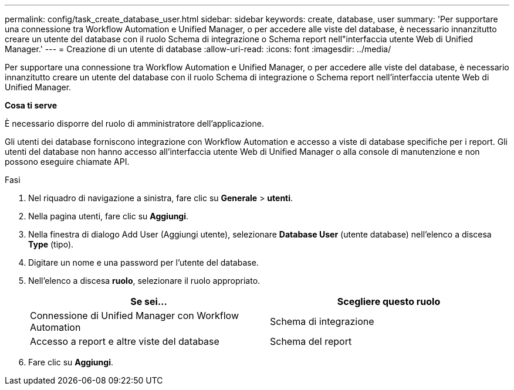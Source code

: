 ---
permalink: config/task_create_database_user.html 
sidebar: sidebar 
keywords: create, database, user 
summary: 'Per supportare una connessione tra Workflow Automation e Unified Manager, o per accedere alle viste del database, è necessario innanzitutto creare un utente del database con il ruolo Schema di integrazione o Schema report nell"interfaccia utente Web di Unified Manager.' 
---
= Creazione di un utente di database
:allow-uri-read: 
:icons: font
:imagesdir: ../media/


[role="lead"]
Per supportare una connessione tra Workflow Automation e Unified Manager, o per accedere alle viste del database, è necessario innanzitutto creare un utente del database con il ruolo Schema di integrazione o Schema report nell'interfaccia utente Web di Unified Manager.

*Cosa ti serve*

È necessario disporre del ruolo di amministratore dell'applicazione.

Gli utenti dei database forniscono integrazione con Workflow Automation e accesso a viste di database specifiche per i report. Gli utenti del database non hanno accesso all'interfaccia utente Web di Unified Manager o alla console di manutenzione e non possono eseguire chiamate API.

.Fasi
. Nel riquadro di navigazione a sinistra, fare clic su *Generale* > *utenti*.
. Nella pagina utenti, fare clic su *Aggiungi*.
. Nella finestra di dialogo Add User (Aggiungi utente), selezionare *Database User* (utente database) nell'elenco a discesa *Type* (tipo).
. Digitare un nome e una password per l'utente del database.
. Nell'elenco a discesa *ruolo*, selezionare il ruolo appropriato.
+
[cols="2*"]
|===
| Se sei... | Scegliere questo ruolo 


 a| 
Connessione di Unified Manager con Workflow Automation
 a| 
Schema di integrazione



 a| 
Accesso a report e altre viste del database
 a| 
Schema del report

|===
. Fare clic su *Aggiungi*.

